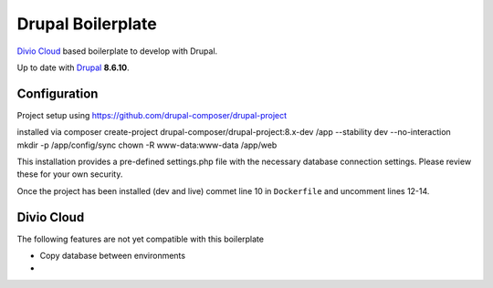 ==================
Drupal Boilerplate
==================

`Divio Cloud <http://www.divio.com/>`_ based boilerplate to develop with Drupal.

Up to date with `Drupal <https://www.drupal.org/>`_ **8.6.10**.

.. WARNING:

    This is experimental, additional adaptions may need to be required.


Configuration
=============

Project setup using https://github.com/drupal-composer/drupal-project

installed via
composer create-project drupal-composer/drupal-project:8.x-dev /app --stability dev --no-interaction
mkdir -p /app/config/sync
chown -R www-data:www-data /app/web

This installation provides a pre-defined settings.php file with the necessary database
connection settings. Please review these for your own security.

Once the project has been installed (dev and live) commet line 10 in ``Dockerfile`` and
uncomment lines 12-14.


Divio Cloud
===========

The following features are not yet compatible with this boilerplate

* Copy database between environments
* 
